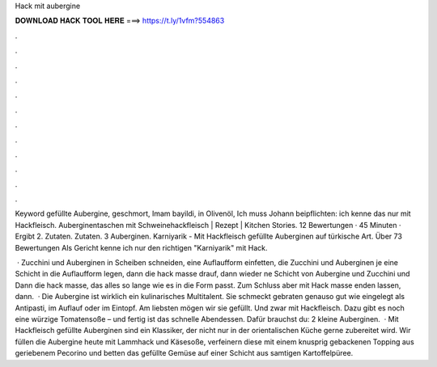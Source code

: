 Hack mit aubergine



𝐃𝐎𝐖𝐍𝐋𝐎𝐀𝐃 𝐇𝐀𝐂𝐊 𝐓𝐎𝐎𝐋 𝐇𝐄𝐑𝐄 ===> https://t.ly/1vfm?554863



.



.



.



.



.



.



.



.



.



.



.



.

Keyword gefüllte Aubergine, geschmort, Imam bayildi, in Olivenöl, Ich muss Johann beipflichten: ich kenne das nur mit Hackfleisch. Auberginentaschen mit Schweinehackfleisch | Rezept | Kitchen Stories. 12 Bewertungen · 45 Minuten · Ergibt 2. Zutaten. Zutaten. 3 Auberginen. Karniyarik - Mit Hackfleisch gefüllte Auberginen auf türkische Art. Über 73 Bewertungen Als Gericht kenne ich nur den richtigen "Karniyarik" mit Hack.

 · Zucchini und Auberginen in Scheiben schneiden, eine Auflaufform einfetten, die Zucchini und Auberginen je eine Schicht in die Auflaufform legen, dann die hack masse drauf, dann wieder ne Schicht von Aubergine und Zucchini und Dann die hack masse, das alles so lange wie es in die Form passt. Zum Schluss aber mit Hack masse enden lassen, dann.  · Die Aubergine ist wirklich ein kulinarisches Multitalent. Sie schmeckt gebraten genauso gut wie eingelegt als Antipasti, im Auflauf oder im Eintopf. Am liebsten mögen wir sie gefüllt. Und zwar mit Hackfleisch. Dazu gibt es noch eine würzige Tomatensoße – und fertig ist das schnelle Abendessen. Dafür brauchst du: 2 kleine Auberginen.  · Mit Hackfleisch gefüllte Auberginen sind ein Klassiker, der nicht nur in der orientalischen Küche gerne zubereitet wird. Wir füllen die Aubergine heute mit Lammhack und Käsesoße, verfeinern diese mit einem knusprig gebackenen Topping aus geriebenem Pecorino und betten das gefüllte Gemüse auf einer Schicht aus samtigen Kartoffelpüree.
